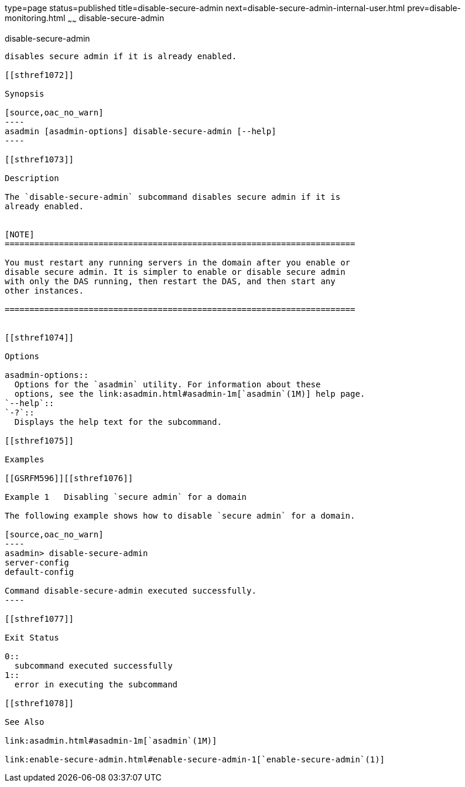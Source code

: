 type=page
status=published
title=disable-secure-admin
next=disable-secure-admin-internal-user.html
prev=disable-monitoring.html
~~~~~~
disable-secure-admin
====================

[[disable-secure-admin-1]][[GSRFM00121]][[disable-secure-admin]]

disable-secure-admin
--------------------

disables secure admin if it is already enabled.

[[sthref1072]]

Synopsis

[source,oac_no_warn]
----
asadmin [asadmin-options] disable-secure-admin [--help]
----

[[sthref1073]]

Description

The `disable-secure-admin` subcommand disables secure admin if it is
already enabled.


[NOTE]
=======================================================================

You must restart any running servers in the domain after you enable or
disable secure admin. It is simpler to enable or disable secure admin
with only the DAS running, then restart the DAS, and then start any
other instances.

=======================================================================


[[sthref1074]]

Options

asadmin-options::
  Options for the `asadmin` utility. For information about these
  options, see the link:asadmin.html#asadmin-1m[`asadmin`(1M)] help page.
`--help`::
`-?`::
  Displays the help text for the subcommand.

[[sthref1075]]

Examples

[[GSRFM596]][[sthref1076]]

Example 1   Disabling `secure admin` for a domain

The following example shows how to disable `secure admin` for a domain.

[source,oac_no_warn]
----
asadmin> disable-secure-admin
server-config
default-config

Command disable-secure-admin executed successfully.
----

[[sthref1077]]

Exit Status

0::
  subcommand executed successfully
1::
  error in executing the subcommand

[[sthref1078]]

See Also

link:asadmin.html#asadmin-1m[`asadmin`(1M)]

link:enable-secure-admin.html#enable-secure-admin-1[`enable-secure-admin`(1)]


